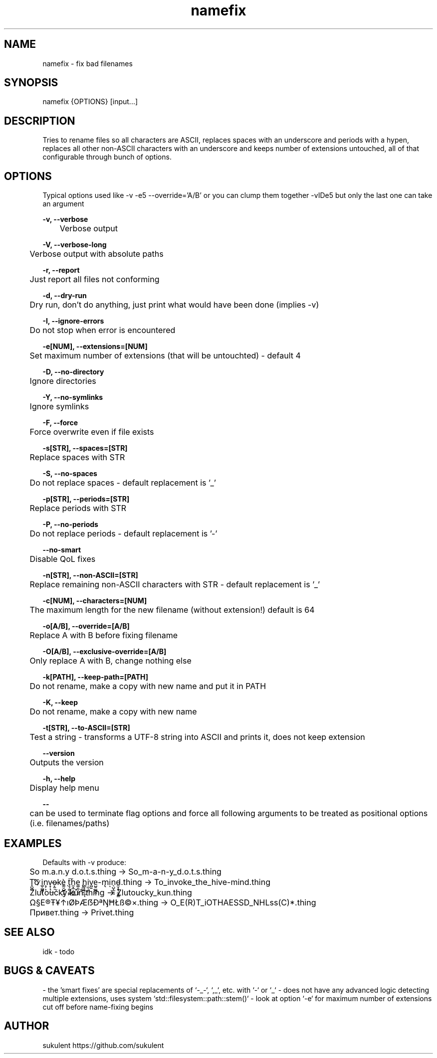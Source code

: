 .\" Manpage for namefix
.\" https://github.com/sukulent/namefix
.\" by sukulent

.TH namefix 1 "19 September 2025" "version 1.3.0" "The Namefix man page"

.SH NAME
namefix - fix bad filenames

.SH SYNOPSIS
namefix {OPTIONS} [input...]

.SH DESCRIPTION
Tries to rename files so all characters are ASCII, replaces spaces with an underscore and periods with a hypen, replaces all other non-ASCII characters with an underscore and keeps number of extensions untouched, all of that configurable through bunch of options.

.SH OPTIONS
Typical options used like -v -e5 --override='A/B' or you can clump them together -vIDe5 but only the last one can take an argument


.B -v, --verbose

	Verbose output

.B -V, --verbose-long

	Verbose output with absolute paths

.B  -r, --report

	Just report all files not conforming

.B  -d, --dry-run

	Dry run, don't do anything, just print what would have been done (implies -v)

.B  -I, --ignore-errors

	Do not stop when error is encountered

.B  -e[NUM], --extensions=[NUM]

	Set maximum number of extensions (that will be untouchted) - default 4

.B  -D, --no-directory

	Ignore directories

.B  -Y, --no-symlinks

	Ignore symlinks

.B  -F, --force

	Force overwrite even if file exists

.B  -s[STR], --spaces=[STR]

	Replace spaces with STR

.B  -S, --no-spaces

	Do not replace spaces - default replacement is '_'

.B  -p[STR], --periods=[STR]

	Replace periods with STR

.B  -P, --no-periods

	Do not replace periods - default replacement is '-'

.B --no-smart

	Disable QoL fixes

.B  -n[STR], --non-ASCII=[STR]

	Replace remaining non-ASCII characters with STR - default replacement is '_'

.B  -c[NUM], --characters=[NUM]

	The maximum length for the new filename (without extension!) default is 64

.B  -o[A/B], --override=[A/B]

	Replace A with B before fixing filename

.B  -O[A/B], --exclusive-override=[A/B]

	Only replace A with B, change nothing else

.B  -k[PATH], --keep-path=[PATH]

	Do not rename, make a copy with new name and put it in PATH

.B  -K, --keep

	Do not rename, make a copy with new name

.B  -t[STR], --to-ASCII=[STR]

	Test a string - transforms a UTF-8 string into ASCII and prints it, does not keep extension

.B  --version

	Outputs the version

.B  -h, --help

	Display help menu

.B "--"

	can be used to terminate flag options and force all following arguments to be treated as positional options (i.e. filenames/paths)


.SH EXAMPLES

Defaults with -v produce:

	So m.a.n.y d.o.t.s.thing -> So_m-a-n-y_d.o.t.s.thing

	Ṱ̺̺̕o͞ ̷i̲̬͇̪͙n̝̗͕v̟̜̘̦͟o̶̙̰̠kè͚̮̺̪̹̱̤ ̖t̝͕̳̣̻̪͞h̼͓̲̦̳̘̲e͇̣̰̦̬͎ ̢̼̻̱̘h͚͎͙̜̣̲ͅi̦̲̣̰̤v̻͍e̺̭̳̪̰-m̢iͅn̖̺̞̲̯̰d̵̼̟͙̩̼̘̳.thing -> To_invoke_the_hive-mind.thing

	Žluťoučký kůň.thing -> Zlutoucky_kun.thing

	Ω§E®Ŧ¥↑ıØÞÆẞÐªŊĦŁß©×.thing -> O_E(R)T_iOTHAESSD_NHLss(C)*.thing

	Привет.thing -> Privet.thing

.SH SEE ALSO
idk - todo

.SH BUGS & CAVEATS

- the 'smart fixes' are special replacements of `-_-`, `,_`, etc. with `-` or `_`
- does not have any advanced logic detecting multiple extensions, uses system `std::filesystem::path::stem()` - look at option `-e` for maximum number of extensions cut off before name-fixing begins

.SH AUTHOR
sukulent
https://github.com/sukulent
